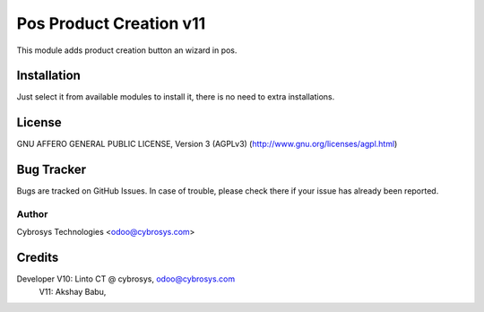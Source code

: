 ========================
Pos Product Creation v11
========================

This module adds product creation button an wizard in pos.

Installation
============

Just select it from available modules to install it, there is no need to extra installations.

License
=======
GNU AFFERO GENERAL PUBLIC LICENSE, Version 3 (AGPLv3)
(http://www.gnu.org/licenses/agpl.html)

Bug Tracker
===========
Bugs are tracked on GitHub Issues. In case of trouble, please check there if your issue has already been reported.

Author
------
Cybrosys Technologies <odoo@cybrosys.com>

Credits
=======
Developer V10: Linto CT @ cybrosys, odoo@cybrosys.com
          V11: Akshay Babu,

